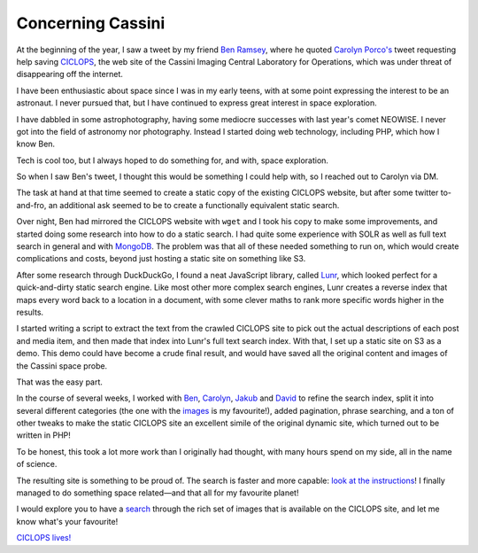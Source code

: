 Concerning Cassini
==================

.. articleMetaData::
   :Where: London, UK
   :Date: 2022-03-15 14:30 Europe/London
   :Tags: blog, php
   :Short: ciclops

At the beginning of the year, I saw a tweet by my friend `Ben Ramsey
<https://benramsey.com>`_, where he
quoted `Carolyn Porco's <http://carolynporco.com/>`_ tweet requesting help
saving `CICLOPS <https://ciclops.org>`_, the web site of the Cassini Imaging
Central Laboratory for Operations, which was under threat of disappearing off
the internet.

.. image:: /images/content/ciclops-tweet.png

I have been enthusiastic about space since I was in my early teens, with at
some point expressing the interest to be an astronaut. I never pursued that,
but I have continued to express great interest in space exploration. 

.. image:: /images/content/neowise.jpg
   :title: Comet C/2020 F3 NEOWISE
   :align: left

I have dabbled in some astrophotography, having some mediocre successes with
last year's comet NEOWISE. I never got into the field of astronomy nor
photography. Instead I started doing web technology, including PHP, which how
I know Ben.

Tech is cool too, but I always hoped to do something for, and with, space
exploration.

So when I saw Ben's tweet, I thought this would be something I could help
with, so I reached out to Carolyn via DM. 

The task at hand at that time seemed to create a static copy of the existing
CICLOPS website, but after some twitter to-and-fro, an additional ask seemed
to be to create a functionally equivalent static search.

Over night, Ben had mirrored the CICLOPS website with ``wget`` and I took his
copy to make some improvements, and started doing some research into how to do
a static search. I had quite some experience with SOLR as well as full text
search in general and with `MongoDB </mongodb-and-solr.html>`_. The problem
was that all of these needed something to run on, which would create
complications and costs, beyond just hosting a static site on something like
S3.

After some research through DuckDuckGo, I found a neat JavaScript library,
called `Lunr <https://lunrjs.com/>`_, which looked perfect for a
quick-and-dirty static search engine. Like most other more complex search
engines, Lunr creates a reverse index that maps every word back to a location
in a document, with some clever maths to rank more specific words higher in
the results.

I started writing a script to extract the text from the crawled CICLOPS site to
pick out the actual descriptions of each post and media item, and then made
that index into Lunr's full text search index. With that, I set up a static
site on S3 as a demo. This demo could have become a crude final result, and
would have saved all the original content and images of the Cassini space
probe.

That was the easy part.

In the course of several weeks, I worked with `Ben <https://benramsey.com/>`_,
`Carolyn <http://carolynporco.com/>`_, `Jakub
<https://www.linkedin.com/in/jakubkonecki/>`_ and `David
<https://www.linkedin.com/in/davidkavanagh/>`_ to refine the search index,
split it into several different categories (the one with the `images
<http://ciclops.org/ir_index_main/Cassini.html>`_ is my favourite!), added
pagination, phrase searching, and a ton of other tweaks to make the static
CICLOPS site an excellent simile of the original dynamic site, which turned
out to be written in PHP!

To be honest, this took a lot more work than I originally had thought, with
many hours spend on my side, all in the name of science.

.. image:: /images/content/8697_20632_2.png
   :title: Planet Six — http://ciclops.org/view/8697/Planet-Six.html

The resulting site is something to be proud of. The search is faster
and more capable: `look at the instructions
<http://ciclops.org/group_caption.php%3Fstatic=search.html>`_! I finally
managed to do something space related—and that all for my favourite planet!

I would explore you to have a `search <http://ciclops.org/search.php.html>`_
through the rich set of images that is available on the CICLOPS site, and let
me know what's your favourite!

`CICLOPS lives! <https://twitter.com/carolynporco/status/1498708491325767681>`_
